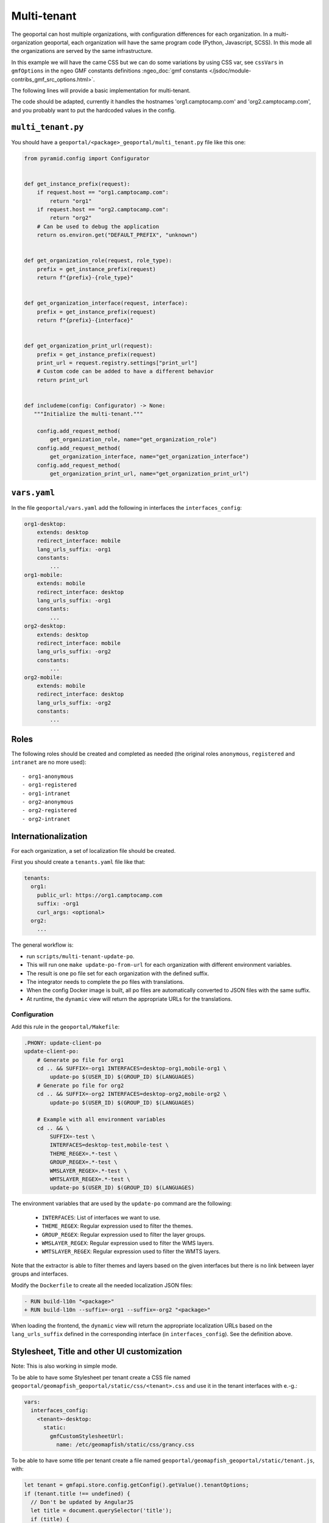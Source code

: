 .. _integrator_multi_tenant:

Multi-tenant
============

The geoportal can host multiple organizations, with configuration differences for each organization.
In a multi-organization geoportal, each organization will have the same program code
(Python, Javascript, SCSS). In this mode all the organizations are served by the same infrastructure.

In this example we will have the came CSS but we can do some variations by using CSS var,
see ``cssVars`` in ``gmfOptions`` in the ngeo GMF constants definitions
:ngeo_doc:`gmf constants </jsdoc/module-contribs_gmf_src_options.html>`.

The following lines will provide a basic implementation for multi-tenant.

The code should be adapted, currently it handles the hostnames 'org1.camptocamp.com' and
'org2.camptocamp.com', and you probably want to put the hardcoded values in the config.

``multi_tenant.py``
-------------------

You should have a ``geoportal/<package>_geoportal/multi_tenant.py`` file like this one:

.. code:: python

    from pyramid.config import Configurator


    def get_instance_prefix(request):
        if request.host == "org1.camptocamp.com":
            return "org1"
        if request.host == "org2.camptocamp.com":
            return "org2"
        # Can be used to debug the application
        return os.environ.get("DEFAULT_PREFIX", "unknown")


    def get_organization_role(request, role_type):
        prefix = get_instance_prefix(request)
        return f"{prefix}-{role_type}"


    def get_organization_interface(request, interface):
        prefix = get_instance_prefix(request)
        return f"{prefix}-{interface}"


    def get_organization_print_url(request):
        prefix = get_instance_prefix(request)
        print_url = request.registry.settings["print_url"]
        # Custom code can be added to have a different behavior
        return print_url


    def includeme(config: Configurator) -> None:
       """Initialize the multi-tenant."""

        config.add_request_method(
            get_organization_role, name="get_organization_role")
        config.add_request_method(
            get_organization_interface, name="get_organization_interface")
        config.add_request_method(
            get_organization_print_url, name="get_organization_print_url")

``vars.yaml``
-------------

In the file ``geoportal/vars.yaml`` add the following in interfaces the ``interfaces_config``:

.. code:: yaml

    org1-desktop:
        extends: desktop
        redirect_interface: mobile
        lang_urls_suffix: -org1
        constants:
            ...
    org1-mobile:
        extends: mobile
        redirect_interface: desktop
        lang_urls_suffix: -org1
        constants:
            ...
    org2-desktop:
        extends: desktop
        redirect_interface: mobile
        lang_urls_suffix: -org2
        constants:
            ...
    org2-mobile:
        extends: mobile
        redirect_interface: desktop
        lang_urls_suffix: -org2
        constants:
            ...

Roles
-----

The following roles should be created and completed as needed
(the original roles ``anonymous``, ``registered`` and ``intranet`` are no more used)::

- org1-anonymous
- org1-registered
- org1-intranet
- org2-anonymous
- org2-registered
- org2-intranet

Internationalization
--------------------

For each organization, a set of localization file should be created.

First you should create a ``tenants.yaml`` file like that:

.. code:: yaml

    tenants:
      org1:
        public_url: https://org1.camptocamp.com
        suffix: -org1
        curl_args: <optional>
      org2:
        ...

The general workflow is:

- run ``scripts/multi-tenant-update-po``.
- This will run one ``make update-po-from-url`` for each organization with different environment variables.
- The result is one po file set for each organization with the defined suffix.
- The integrator needs to complete the po files with translations.
- When the config Docker image is built, all po files are automatically converted to JSON files
  with the same suffix.
- At runtime, the ``dynamic`` view will return the appropriate URLs for the translations.

Configuration
.............

Add this rule in the ``geoportal/Makefile``:

.. code::

   .PHONY: update-client-po
   update-client-po:
       # Generate po file for org1
       cd .. && SUFFIX=-org1 INTERFACES=desktop-org1,mobile-org1 \
           update-po $(USER_ID) $(GROUP_ID) $(LANGUAGES)
       # Generate po file for org2
       cd .. && SUFFIX=-org2 INTERFACES=desktop-org2,mobile-org2 \
           update-po $(USER_ID) $(GROUP_ID) $(LANGUAGES)

       # Example with all environment variables
       cd .. && \
           SUFFIX=-test \
           INTERFACES=desktop-test,mobile-test \
           THEME_REGEX=.*-test \
           GROUP_REGEX=.*-test \
           WMSLAYER_REGEX=.*-test \
           WMTSLAYER_REGEX=.*-test \
           update-po $(USER_ID) $(GROUP_ID) $(LANGUAGES)

The environment variables that are used by the ``update-po`` command are the following:

 - ``INTERFACES``: List of interfaces we want to use.
 - ``THEME_REGEX``: Regular expression used to filter the themes.
 - ``GROUP_REGEX``: Regular expression used to filter the layer groups.
 - ``WMSLAYER_REGEX``: Regular expression used to filter the WMS layers.
 - ``WMTSLAYER_REGEX``: Regular expression used to filter the WMTS layers.

Note that the extractor is able to filter themes and layers based on the given interfaces but there is no
link between layer groups and interfaces.


Modify the ``Dockerfile`` to create all the needed localization JSON files:

.. code::

   - RUN build-l10n "<package>"
   + RUN build-l10n --suffix=-org1 --suffix=-org2 "<package>"


When loading the frontend, the ``dynamic`` view will return the appropriate localization URLs based on the
``lang_urls_suffix`` defined in the corresponding interface (in ``interfaces_config``).
See the definition above.


Stylesheet, Title and other UI customization
--------------------------------------------

Note: This is also working in simple mode.

To be able to have some Stylesheet per tenant create a CSS file named
``geoportal/geomapfish_geoportal/static/css/<tenant>.css`` and use it in the tenant interfaces with e.-g.:

.. code:: yaml

  vars:
    interfaces_config:
      <tenant>-desktop:
        static:
          gmfCustomStylesheetUrl:
            name: /etc/geomapfish/static/css/grancy.css

To be able to have some title per tenant create a file named
``geoportal/geomapfish_geoportal/static/tenant.js``, with:

.. code:: javascript

  let tenant = gmfapi.store.config.getConfig().getValue().tenantOptions;
  if (tenant.title !== undefined) {
    // Don't be updated by AngularJS
    let title = document.querySelector('title');
    if (title) {
      title.remove();
    }
    document.title = tenant.title;
  }

Then use it in the default interfaces:

.. code:: yaml

  vars:
    interfaces_config:
      default:
        static:
          gmfCustomJavascriptUrl:
            name: /etc/geomapfish/static/tenant.js

And configure it in the tenant interfaces:

.. code:: yaml

  vars:
    interfaces_config:
      <tenant>-desktop:
        constants:
          tenantOptions:
            title: Tenant title - Desktop


Warning
-------

With that, one user of the org1 can login to the organization org2 and will have the ``registered`` rights.
